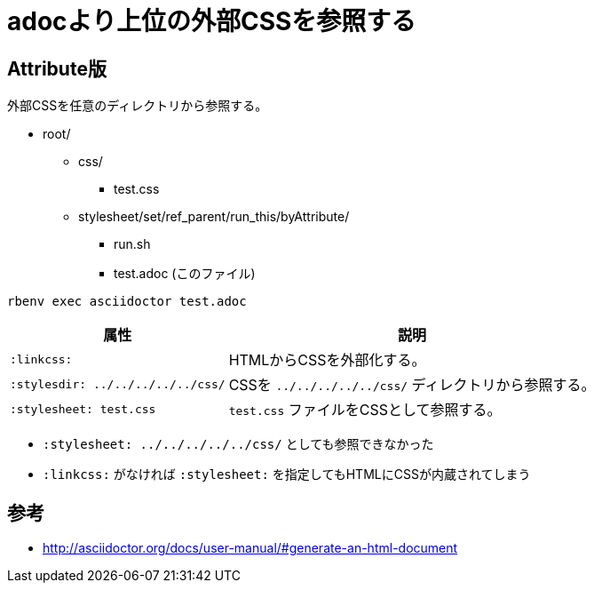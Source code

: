 :source-highlighter: highlightjs
:linkcss:
:stylesdir: ../../../../../css/
:stylesheet: test.css

= adocより上位の外部CSSを参照する

== Attribute版

外部CSSを任意のディレクトリから参照する。

* root/
** css/
*** test.css
** stylesheet/set/ref_parent/run_this/byAttribute/
*** run.sh
*** test.adoc (このファイル)

[source, sh]
----
rbenv exec asciidoctor test.adoc
----

[%autowidth]
|====
|属性|説明

| `:linkcss:` |HTMLからCSSを外部化する。
| `:stylesdir: ../../../../../css/` |CSSを `../../../../../css/` ディレクトリから参照する。
| `:stylesheet: test.css` | `test.css` ファイルをCSSとして参照する。
|====

* `:stylesheet: ../../../../../css/` としても参照できなかった
* `:linkcss:` がなければ `:stylesheet:` を指定してもHTMLにCSSが内蔵されてしまう

== 参考

* http://asciidoctor.org/docs/user-manual/#generate-an-html-document

